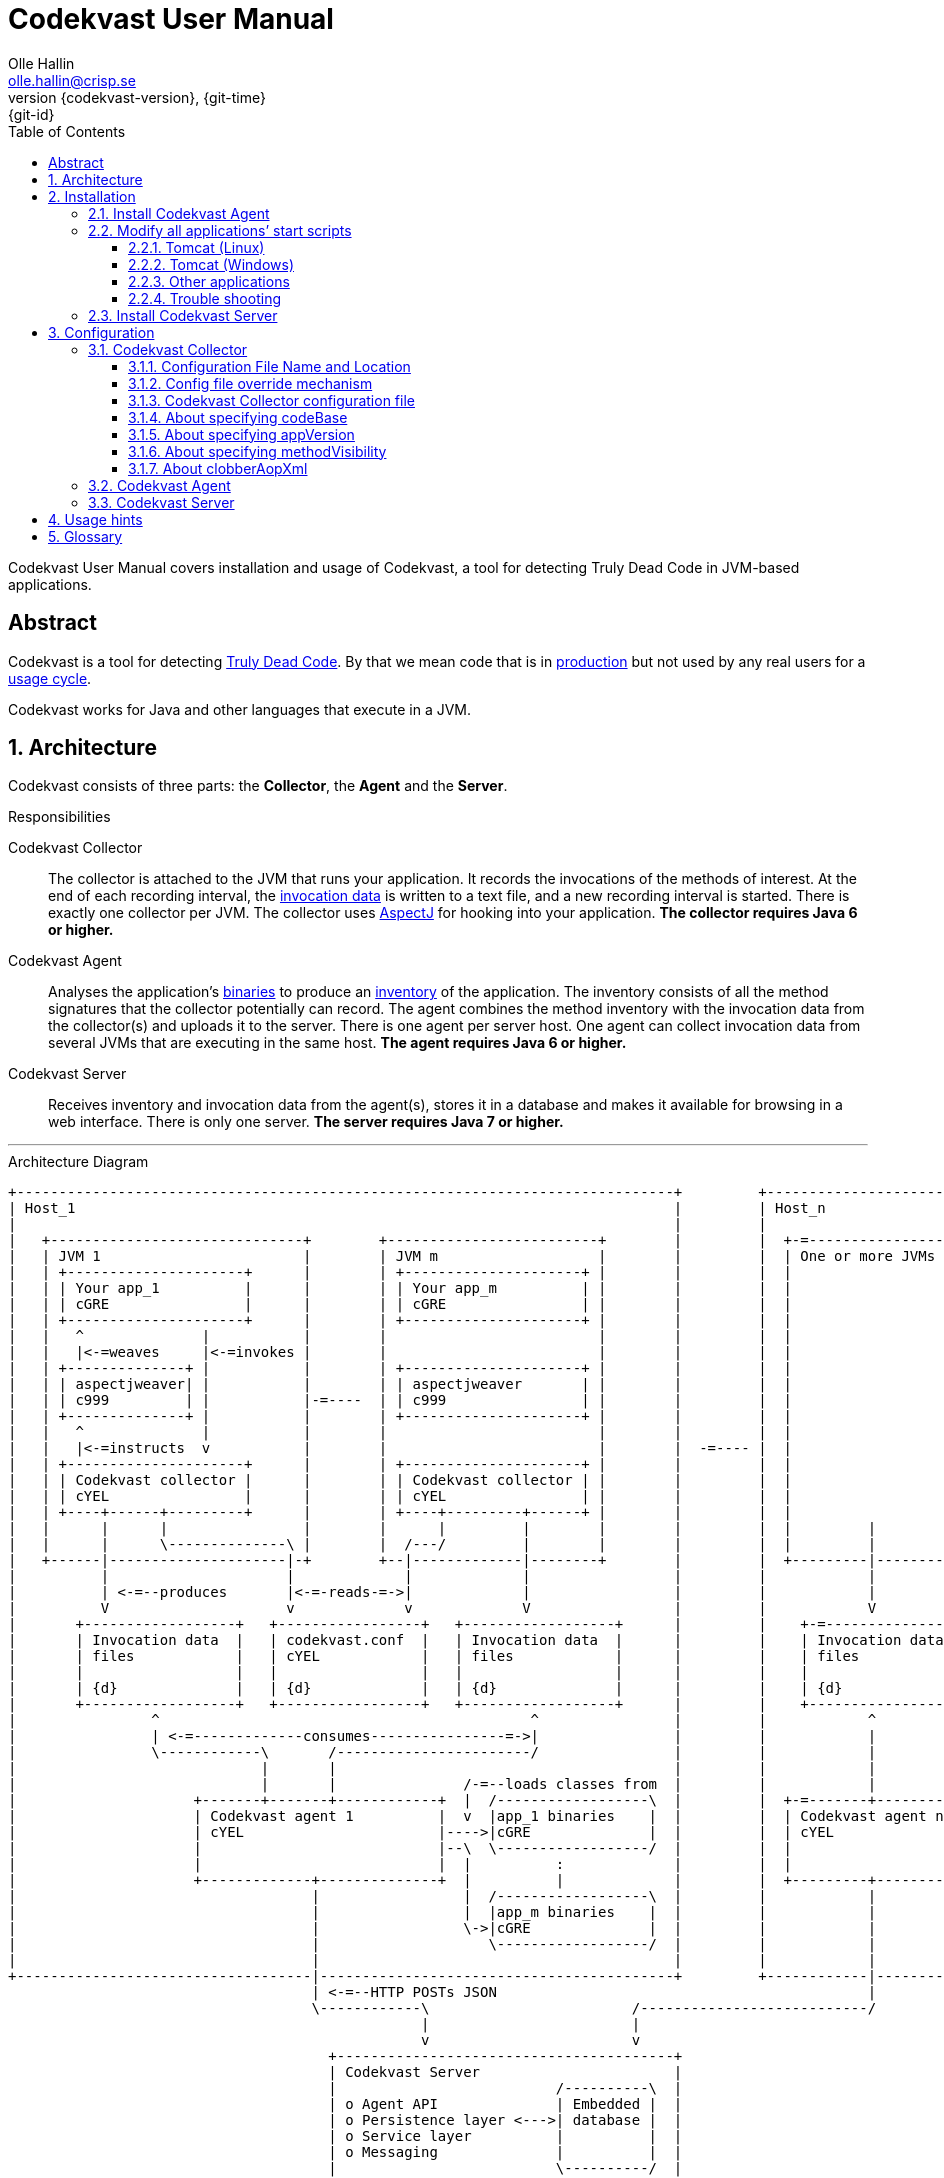 = Codekvast User Manual
:author: Olle Hallin
:email: olle.hallin@crisp.se
:revnumber: {codekvast-version}
:revdate: {git-time}
:revremark: {git-id}
:imagesdir: images
:data-uri:
:numbered:
:linkattrs:
:toc: left
:toclevels: 3
:icons: font
:source-highlighter: prettify
:attribute-missing: warn
:description: Codekvast is a tool that detects Truly Dead Code in your Java app.

Codekvast User Manual covers installation and usage of Codekvast, a tool for detecting Truly Dead Code in JVM-based applications.

[abstract]
== Abstract

Codekvast is a tool for detecting <<truly-dead-code, Truly Dead Code>>. By that we mean code that is in <<use-in-production,
production>> but not used by any real users for a <<usage-cycle, usage cycle>>.

Codekvast works for Java and other languages that execute in a JVM.

== Architecture
Codekvast consists of three parts: the *Collector*, the *Agent* and the *Server*.

.Responsibilities
Codekvast Collector:: The collector is attached to the JVM that runs your application. It records the invocations of the methods of
interest. At the end of each recording interval, the <<invocation-data, invocation data>> is written to a text file, and a new recording
interval is started.
There is exactly one collector per JVM. The collector uses http://en.wikipedia.org/wiki/AspectJ[AspectJ, role="external", window="_new"]
for hooking into your application. *The collector requires Java 6 or higher.*

Codekvast Agent:: Analyses the application's <<application-binaries, binaries>> to produce an <<method-inventory, inventory>> of the
application. The
inventory consists of all the method signatures that the collector potentially can record. The agent combines the method inventory with the invocation data
 from the collector(s) and uploads it to the server. There is one agent per server host. One agent can collect invocation data from
 several JVMs that are executing in the same host. *The agent requires Java 6 or higher.*

Codekvast Server:: Receives inventory and invocation data from the agent(s), stores it in a database and makes it available for browsing
in a web
interface. There is only one server. *The server requires Java 7 or higher.*

---

[[architecture-diagram]]
[ditaa, "architecture-diagram"]
.Architecture Diagram
....
+------------------------------------------------------------------------------+         +---------------------------+
| Host_1                                                                       |         | Host_n                    |
|                                                                              |         |                           |
|   +------------------------------+        +-------------------------+        |         |  +-=-----------------+    |
|   | JVM 1                        |        | JVM m                   |        |         |  | One or more JVMs  |    |
|   | +---------------------+      |        | +---------------------+ |        |         |  |                   |    |
|   | | Your app_1          |      |        | | Your app_m          | |        |         |  |                   |    |
|   | | cGRE                |      |        | | cGRE                | |        |         |  |                   |    |
|   | +---------------------+      |        | +---------------------+ |        |         |  |                   |    |
|   |   ^              |           |        |                         |        |         |  |                   |    |
|   |   |<-=weaves     |<-=invokes |        |                         |        |         |  |                   |    |
|   | +--------------+ |           |        | +---------------------+ |        |         |  |                   |    |
|   | | aspectjweaver| |           |        | | aspectjweaver       | |        |         |  |                   |    |
|   | | c999         | |           |-=----  | | c999                | |        |         |  |                   |    |
|   | +--------------+ |           |        | +---------------------+ |        |         |  |                   |    |
|   |   ^              |           |        |                         |        |         |  |                   |    |
|   |   |<-=instructs  v           |        |                         |        |  -=---- |  |                   |    |
|   | +---------------------+      |        | +---------------------+ |        |         |  |                   |    |
|   | | Codekvast collector |      |        | | Codekvast collector | |        |         |  |                   |    |
|   | | cYEL                |      |        | | cYEL                | |        |         |  |                   |    |
|   | +----+------+---------+      |        | +----+---------+------+ |        |         |  |                   |    |
|   |      |      |                |        |      |         |        |        |         |  |         |         |    |
|   |      |      \--------------\ |        |  /---/         |        |        |         |  |         |         |    |
|   +------|---------------------|-+        +--|-------------|--------+        |         |  +---------|---------+    |
|          |                     |             |             |                 |         |            |              |
|          | <-=--produces       |<-=-reads-=->|             |                 |         |            |              |
|          V                     v             v             V                 |         |            V              |
|       +------------------+   +-----------------+   +------------------+      |         |    +-=---------------+    |
|       | Invocation data  |   | codekvast.conf  |   | Invocation data  |      |         |    | Invocation data |    |
|       | files            |   | cYEL            |   | files            |      |         |    | files           |    |
|       |                  |   |                 |   |                  |      |         |    |                 |    |
|       | {d}              |   | {d}             |   | {d}              |      |         |    | {d}             |    |
|       +------------------+   +-----------------+   +------------------+      |         |    +-----------------+    |
|                ^                                            ^                |         |            ^              |
|                | <-=-------------consumes----------------=->|                |         |            |              |
|                \------------\       /-----------------------/                |         |            |              |
|                             |       |                                        |         |            |              |
|                             |       |               /-=--loads classes from  |         |            |              |
|                     +-------+-------+------------+  |  /------------------\  |         |  +-=-------+----------+   |
|                     | Codekvast agent 1          |  v  |app_1 binaries    |  |         |  | Codekvast agent n  |   |
|                     | cYEL                       |---->|cGRE              |  |         |  | cYEL               |   |
|                     |                            |--\  \------------------/  |         |  |                    |   |
|                     |                            |  |          :             |         |  |                    |   |
|                     +-------------+--------------+  |          |             |         |  +---------+----------+   |
|                                   |                 |  /------------------\  |         |            |              |
|                                   |                 |  |app_m binaries    |  |         |            |              |
|                                   |                 \->|cGRE              |  |         |            |              |
|                                   |                    \------------------/  |         |            |              |
|                                   |                                          |         |            |              |
+-----------------------------------|------------------------------------------+         +------------|--------------+
                                    | <-=--HTTP POSTs JSON                                            |
                                    \------------\                        /---------------------------/
                                                 |                        |
                                                 v                        v
                                      +----------------------------------------+
                                      | Codekvast Server                       |
                                      |                          /----------\  |
                                      | o Agent API              | Embedded |  |
                                      | o Persistence layer <--->| database |  |
                                      | o Service layer          |          |  |
                                      | o Messaging              |          |  |
                                      |                          \----------/  |
                                      | cYEL                                   |
                                      +----------------------------------------+
                                                      ^
                                                      |<-=--Web socket
                                                      v
                                                 /---------------\
                                                 | HTML5         |<-=--Visualisation layer (AngularJS)
                                                 | browser       |
                                                 \---------------/

            +---------------------+   +----------------------+    +--------------------+
 Legend:    |Your application cGRE|   |Part of Codekvast cYEL|    |Part of AspectJ c999|
            +---------------------+   +----------------------+    +--------------------+
....
== Installation
=== Install Codekvast Agent

The Codekvast agent must be installed in each host that runs an application that shall be tracked by Codekvast.

Execute the following commands in a shell:

[source,bash,subs="attributes,verbatim"]
----
wget {bintrayDownloadPrefix}/codekvast-agent-{codekvast-version}.zip
sudo unzip codekvast-agent-{codekvast-version}.zip -d /opt
cd /opt
sudo ln -s codekvast-agent-{codekvast-version} codekvast-agent
cd /opt/codekvast-agent/conf
sudo cp codekvast-agent.properties.sample.{codekvast-version} codekvast-agent.properties # <1>
sudo ln -s /opt/codekvast-agent/etc/init.d/codekvast-agent /etc/init.d
sudo mkdir -p /var/log/codekvast
sudo chkconfig --add /etc/init.d/codekvast-agent # <2>
----
<1> Edit codekvast-agent.properties to suit your needs. See <<configuring-codekvast-agent, Configuring Codekvast Agent>>.
<2> This works for Redhat-based Linux distros. For Debian-based distros, use `sudo update-rc.d codekvast-agent defaults` instead.

Once you have finished editing codekvast-agent.properties, execute

----
sudo /etc/init.d/codekvast-agent start
----

=== Modify all applications`' start scripts

[[install-collector-tomcat-linux]]
==== Tomcat (Linux)

[source,bash,subs="attributes,verbatim"]
----
cd path/to/tomcat # <1>
cp /opt/codekvast-agent/conf/codekvast-collector.conf.sample.{codekvast-version} conf/codekvast.conf # <2>
cp /opt/codekvast-agent/bin/tomcat/setenv.sh bin/
----
<1> Substitute `path/to` with the actual path were Tomcat is installed.
<2> Edit `conf/codekvast.conf` to suit your needs. See <<configuring-codekvast-collector, Configuring Codekvast Collector>>.

==== Tomcat (Windows)

[source,cmd,subs="attributes,verbatim"]
----
set CODEKVAST_HOME="path\to\codekvast-agent-{codekvast-version}" # <1>
cd path\to\tomcat # <2>
mkdir endorsed
copy %CODEKVAST_HOME%\javaagents\* endorsed
copy %CODEKVAST_HOME%\bin\tomcat\setenv.bat bin # <3>
copy %CODEKVAST_HOME%\conf\codekvast-collector.conf.sample.{codekvast-version} conf\codekvast.conf # <4>
----
<1> Substitute `path\to` with the actual path were Codekvast is installed.
<2> Substitute `path\to` with the actual path were Tomcat is installed.
<3> Edit `bin\setenv.bat` so that CODEKVAST_HOME matches the path were codekvast-agent-{codekvast-version} is installed.
<4> Edit `conf\codekvast.conf` to suit your needs. See <<configuring-codekvast-collector, Configuring Codekvast Collector>>.

==== Other applications

Use <<install-collector-tomcat-linux, the installation guide for Tomcat>> as a basis.

The goal is to make

`-javaagent:/path/to/codekvast-collector-{codekvast-version}.jar -javaagent:/path/to/aspectjweaver-{aspectj-version}.jar`

appear as the first arguments to the `java` command and `codekvast-collector.conf` or `codekvast.conf` appear in any of the locations that
Codekvast Collector expects it. See <<codekvast-collector-config-file-location, Configuring Codekvast Collector>>.

[TIP]
====
There is a helper script called `/opt/codekvast-agent/bin/showJvmParams.sh` which produces a valid JVM_OPTS that can be pasted
into your application's start script.
====

==== Trouble shooting

If you get `LinkageError` on some aspectj-related type::
. Move `aspectjweaver-{aspectj-version}.jar` to a separate directory (called `/path/to/endorsed` below).
. Add `-Djava.endorsed.dir=/path/to/endorsed/` to the `java` command.

No data in /tmp/codekvast::
. `export CODEKVAST_OPTIONS=verbose=true`
. set `aspectjOptions=-verbose -showWeaveInfo` in codekvast-collector.conf
. restart your application
. Use the logging on standard output and standard error for determining the problem

=== Install Codekvast Server

. Make sure Java 7 or higher is installed.
. Download https://bintray.com/artifact/download/crisp/foobar/agent/foobar-server-{codekvast-version}.zip[codekvast-server.zip] to any directory
. Execute the following commands in a shell:

[source,bash,subs="attributes,verbatim"]
----
wget {bintrayDownloadPrefix}/codekvast-server-{codekvast-version}.zip
sudo unzip codekvast-server-{codekvast-version}.zip -d /opt
cd /opt
sudo ln -s codekvast-server-{codekvast-version} codekvast-server
cd /opt/codekvast-server/conf
sudo cp codekvast-server.properties.sample.{codekvast-version} codekvast-server.properties # <1>
sudo ln -s /opt/codekvast-server/etc/init.d/codekvast-server /etc/init.d
sudo mkdir -p /var/log/codekvast
sudo mkdir -p /var/backups/codekvast
sudo chkconfig --add /etc/init.d/codekvast-server # <2>
----
<1> Edit codekvast-server.properties to suit your needs. See <<configuring-codekvast-server, Configuring Codekvast Server>>.
<2> This works for Redhat-based Linux distros. For Debian-based distros, use `sudo update-rc.d codekvast-server defaults` instead.

Once you have finished editing codekvast-server.properties, execute

----
sudo /etc/init.d/codekvast-server start
----

== Configuration

[[configuring-codekvast-collector]]
=== Codekvast Collector

[[codekvast-collector-config-file-location]]
==== Configuration File Name and Location

The collector reads it's configuration from a file named either `codekvast-collector.conf` or `codekvast.conf` in any of these places (the
first
found file will win:)

. The Java system property `-Dcodekvast.configuration=path/to/configfile`.
. The environment variable `CODEKVAST_CONFIG=path/to/configfile`.
. The file `${codekvast.home}/conf/codekvast-collector.conf` or `${codekvast.home}/conf/codekvast.conf` (codekvast.home is a
Java system property)
. The file `$\{CODEKVAST_HOME}/conf/codekvast-collector.conf` or `$\{CODEKVAST_HOME}/conf/codekvast.conf` (CODEKVAST_HOME is an
environment variable)
. In a similar way it looks for
.. catalina.home
.. CATALINA_HOME
.. catalina.base
.. CATALINA_BASE
. It looks for the configuration file in the `conf/` sibling directory to where codekvast-collector-{codekvast-version}.jar is located.
. It looks for the configuration file in `/etc/codekvast`.
. It looks for the configuration file in `/etc`.

[TIP]
====
To aid in troubleshooting configuration file location problems one can do `export CODEKVAST_VERBOSE=true` before starting the application.

This is handy since it can be done without editing any start scripts.
====

==== Config file override mechanism
It is possible to override one or more parameters that were specified in the configuration file by defining the Java system property
`codekvast.options`. The value should be a semicolon-separated list of name=value pairs.

.Example
----
-Dcodekvast.options=appName=myApp;collectorIntervalSeconds=600
----

The override mechanism comes in handy when you have more than one app in the same host, with mostly identical configuration. Probably
just the application name is different.

==== Codekvast Collector configuration file

The format of the file is a standard Java Properties file, that is, `key: value` or `key = value`. Long lines can be continued by ending the
line with a backslash ('\') and indenting the continuation line with at least one space.

The right-hand side may contain references to environment variables and Java system properties. Example:
....
dataDir = ${user.home}/codekvast
dataDir = $HOME/codekvast
....

{set:aspectj-ltw-configuration: https://eclipse.org/aspectj/doc/next/devguide/ltw-configuration.html}

.Codekvast Collector parameters (mandatory parameters in *bold face*)
[cols="1,2,3,5,1", options="header"]
|===
|Parameter
|Description
|Format
|Example
|Default

|*codeBase*
|Where are my application binaries?
|A comma-separated list of file system paths. See <<about-specifying-code-base>>.
|codeBase = \ +
{nbsp}{nbsp}${catalina.home}/webapps/jenkins,\ +
{nbsp}{nbsp}${user.home}/.jenkins/plugins
|

|*appName*
|What is my application's name?
|A string
|Jenkins
|

|appVersion
|What is my applications version?

Used for tracking dead code evolution.
|A string.

See <<about-app-version-strategy>>
|filename jenkins-core-(.*).jar
|unspecified

|*packagePrefixes*
|What packages shall be tracked?
|A comma-separated list of strings
|packagePrefixes = com.acme, foo.bar
|

|methodVisibility
|Which methods should be tracked?
|One of the keywords *public*, *protected*, *package-private* or *private*.
See <<about-specifying-method-visibility>>.
|methodVisibility=protected
|public

|collectorResolutionSeconds
|Controls how often invocation data is exported from the Codekvast collector.
A higher value means less CPU overhead but higher memory demand.
A higher value also means less precision
| A positive integer
| collectorResolutionSeconds=3600
| 600

|dataPath
|Which part of the file system shall Codekvast Collector dump the invocation data to?
|A file system path
|dataPath=/var/lib/codekvast
|/tmp/codekvast

|verbose
|Should Codekvast Collector say something on standard output upon start? Useful for trouble shooting.
|*true* or *false*
|verbose=true
|false

|aspectjOptions
|Should Codekvast Collector configure logging for Aspectj Weaver?
Useful for trouble shooting.
See also {aspectj-ltw-configuration}.
|A string
|aspectjOptions = \ +
{nbsp}{nbsp}-verbose -showWeaveInfo
|

|clobberAopXml
|Should $dataPath/$appName/aop.xml be overwritten when collector is restarted?
See <<about-clobberAopXml>>
|*true* or *false*
|
|false

|===

[[about-specifying-code-base]]
==== About specifying codeBase
For a WAR (e.g., jenkins.war) deployed in Tomcat, specify `/path/to/apache-tomcat-x.x.x/webapps/jenkins`
without the .war suffix. Tomcat will automatically explode the war into a folder without the .war suffix.

Some applications (e.g., Jenkins) will download plugins on the fly and store them in some well-known location on disk.
In the case of Jenkins this path is `${user.home}/.jenkins/plugins`.

Spaces in a path must be escaped, i.e., preceded with a backslash ('\') character.

When running on Windows, the colon after the drive letter must be escaped, i.e., preceded with a backslash '\'.

[[about-app-version-strategy]]
==== About specifying appVersion
Codekvast has some strategies for automatically finding the deployed application's version:

.Application version strategies
[cols="1,4,9,1"]
|===
|Strategy |Description |Examples |Result

|*manifest*
|Locates a certain jar file within the codeBase with a well-known name and extracts the version from the jar file's META-INF/MANIFEST.MF
|appVersion = manifest myapp.jar +
appVersion = manifest myapp.jar Implementation-Version +
appVersion = manifest myapp.jar My-Custom-Version-Attribute +

Example 1 and 2 yields the same result.
| The value of the manifest attribute

|*filename*
|Locates a jar file within the codeBase with a name that matches a regular expression and extracts the version within the parenthesis from
the file name.
|`appVersion = filename myapp-(.*).jar`
|The part within parenthesis.

|*literal*
|The value in the configuration file is used as-is.
|`literal 3.14`
|3.14

|===

[[about-specifying-method-visibility]]
==== About specifying methodVisibility

[NOTE]
====
There is a certain overhead associated with tracking method calls, both in terms of CPU cycles and memory consumption.
====

.Method visibilities
[cols="1,9,1,1"]
|===
|Visibility |Result |Synonyms |Overhead

|*public* |Track public methods only. This is the default. | |Lowest
|*protected* |Track public and protected methods. | |Lower
|*package-private* |Track public, protected and package-private (default) methods. |*!private* |Higher
|*private* |Track all methods. |*all* |Highest

|===

[[about-clobberAopXml]]
==== About clobberAopXml
Normally, codekvast-collector uses the information in codekvast-collector.conf for producing a tailored aop.xml that then is fed to
aspectjweaver. This is done every time the instrumented application starts.

If you have special needs, you can disable this behaviour by setting `clobberAopXml = false`.

This gives you a chance to fine-tune how the AspectJ weaver shall work. You can for instance exclude certain performance-critical packages
from weaving.

See also {aspectj-ltw-configuration}.

[WARNING]
====
Excluding packages from AspectJ weaving will give misleading results! Excluded code that is perfectly healthy will be reported as Truly
Dead.

Use at your own risk.
====

[[configuring-codekvast-agent]]
=== Codekvast Agent
The agent reads it configuration from /opt/codekvast-agent/conf/codekvast-agent.properties.

The sample configuration file /opt/codekvast-agent/conf/codekvast-agent.properties.sample.{codekvast-version} is self
documenting.

[[configuring-codekvast-server]]
=== Codekvast Server
The server reads it configuration from /opt/codekvast-server/conf/codekvast-server.properties.

The sample configuration file /opt/codekvast-server/conf/codekvast-server.properties.sample.{codekvast-version} is self
documenting.

== Usage hints
[[use-in-production]]
Use Codekvast In Production:: Your _real users use your software in your production environment_. Period.
+
Therefore, you must collect usage data _where your real users use your software, i.e., in production!_
+
It is only in production you can get reliable data.
+
Of course you can use Codekvast during training or test, but you will probably find less <<truly-dead-code, truly dead code>>
than if you use Codekvast in production!
+
[NOTE]
====
The Codekvast Collector is extremely efficient. It adds roughly 30 nanoseconds to each tracked method call.

The memory consumption is low. For a fairly large server application (0.5 million lines of code), the complete set of tracked
method names occupy less than 10 MB of heap space.

The collected data is written to a plain text file in the local file system at the end of each collection interval. This is also
very efficient.
====

[[always-on]]
Codekvast Should Be Always On:: To get reliable results, _Codekvast should be running all the time, on all the servers in your server farm._
+
If you break this rule, you will get misleading results, since individual servers in a cluster will have slightly different
work-load.
+
The results will be misleading in the sense that Codekvast might report perfectly healthy code as <<truly-dead-code,truly dead>>.

== Glossary

[[truly-dead-code]]
Truly Dead Code:: By Truly Dead Code we mean code that is _deployed in production, is available to users but has not been used for a certain
period of time_ (a <<usage-cycle, usage cycle>>).
+
Modern IDE:s like JetBrains IDEA can detect _statically_ dead code, but will never suggest removal of any public methods.
 The IDE cannot know who the clients to the public code are.
+
Statically dead code is code that the IDE can prove that no-one ever can invoke. The proof is done by analysing the source
   code.
+
By collecting runtime invocation data, Codekvast kan help identify truly dead code _without access to the source code_.
+
_Why is Truly Dead Code harmful?_
+
It is not harmful per se, since no-one is using it.
+
Nevertheless, it _is_ harmful in a more subtle sense:
+

* It is most likely the oldest code that is truly dead. The oldest code was probably written by less experienced developers,
    and probably is more http://williamdurand.fr/2013/07/30/from-stupid-to-solid-code[STUPID, role="external", window="_blank"]
    than http://www.codeproject.com/Articles/60845/The-S-O-L-I-D-Object-Oriented-Programming-OOP-Prin[SOLID, role="external", window="_blank"].

* Old code might contain undetected security vulnerabilities, since the code was written when the knowledge about e.g.,
https://www.owasp.org/index.php/Top_10_2013-Top_10[OWASP Top 10, role="external", window="_blank"] was not widespread.

* More code makes the code base harder to navigate and understand.
* More code slows down the development cycle. All code should be tested!
* Old code might hinder tool, libraries and framework upgrades. It is often the oldest code that use deprecated library
    features.

[[usage-cycle]]
Usage Cycle:: The period of time after one can assume that all features of an application has been used.
+
For some applications, the usage cycle could be a number of days.
+
For other applications, the usage cycle could be weeks, months or even years.
+
Only you can tell what the usage cycle is for your application. Usage cycle is not a fixed value. Once Codekvast has been running for a
while, you can experiment with different values of usage cycle.
+
Different applications that are parts of the same solution probably have different usage cycles. Example: front-end web, mobile API,
back-office web, data warehouse.

[[invocation-data]]
Invocation Data:: The set of methods that have been invoked during a collection interval. It contains the fully qualified names of the
methods and the fully qualified types of the methods`' parameters.

[[application-binaries]]
Application Binaries::
The WAR file, EAR file or set of JAR files that make up your application. Codekvast Agent needs these in order to
make an inventory of the available methods in your application.

[[method-inventory]]
Method Inventory:: All methods which belong to any of the packages of interest.
